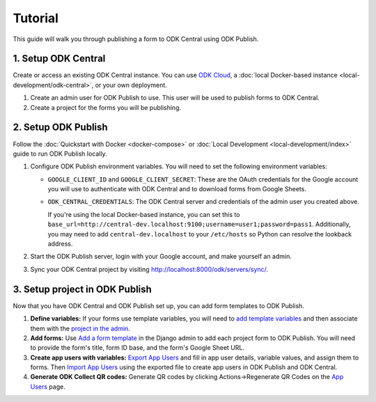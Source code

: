 Tutorial
========

This guide will walk you through publishing a form to ODK Central using ODK
Publish.


1. Setup ODK Central
--------------

Create or access an existing ODK Central instance. You can use `ODK Cloud`_, a
:doc:`local Docker-based instance <local-development/odk-central>`, or your own
deployment.

1. Create an admin user for ODK Publish to use. This user will be used to
   publish forms to ODK Central.

2. Create a project for the forms you will be publishing.

.. _ODK Cloud: https://getodk.org/#pricing


2. Setup ODK Publish
--------------------

Follow the :doc:`Quickstart with Docker <docker-compose>` or :doc:`Local
Development <local-development/index>` guide to run ODK Publish locally.

1. Configure ODK Publish environment variables. You will need to set the
   following environment variables:

   - ``GOOGLE_CLIENT_ID`` and ``GOOGLE_CLIENT_SECRET``: These are the OAuth
     credentials for the Google account you will use to authenticate with ODK
     Central and to download forms from Google Sheets.

   - ``ODK_CENTRAL_CREDENTIALS``: The ODK Central server and credentials of the admin user
     you created above.
     
     If you're using the local Docker-based instance, you can set this to
     ``base_url=http://central-dev.localhost:9100;username=user1;password=pass1``.
     Additionally, you may need to add ``central-dev.localhost`` to your
     ``/etc/hosts`` so Python can resolve the lookback address.

2. Start the ODK Publish server, login with your Google account, and make
   yourself an admin.

3. Sync your ODK Central project by visiting
   http://localhost:8000/odk/servers/sync/.


3. Setup project in ODK Publish
-------------------------------

Now that you have ODK Central and ODK Publish set up, you can add form templates
to ODK Publish.

1. **Define variables:** If your forms use template variables, you will need to `add template
   variables`_ and then associate them with the `project in the admin`_.

2. **Add forms:** Use `Add a form template`_ in the Django admin to add each project form to
   ODK Publish. You will need to provide the form's title, form ID base, and the
   form's Google Sheet URL.

3. **Create app users with variables:** `Export App Users`_  and fill in app
   user details, variable values, and assign them to forms. Then `Import App
   Users`_  using the exported file to create app users in ODK Publish and ODK
   Central.

4. **Generate ODK Collect QR codes:** Generate QR codes by clicking
   Actions->Regenerate QR Codes on the `App Users`_ page.

.. _Add a form template: http://localhost:8000/admin/odk_publish/formtemplate/add/
.. _Add template variables: http://localhost:8000/admin/odk_publish/templatevariable/add/
.. _project in the admin: http://localhost:8000/admin/odk_publish/project/
.. _Export App Users: http://localhost:8000/odk/1/app-users/export/
.. _Import App Users: http://localhost:8000/odk/1/app-users/import/
.. _App Users: http://localhost:8000/odk/1/app-users/ 
